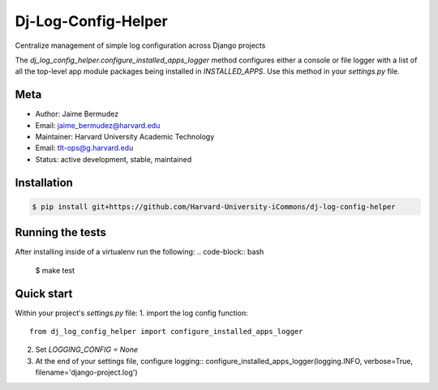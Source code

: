 ====================
Dj-Log-Config-Helper
====================

Centralize management of simple log configuration across Django projects

The `dj_log_config_helper.configure_installed_apps_logger` method configures either a console or file logger with a list of all the top-level app module packages being installed in `INSTALLED_APPS`.  Use this method in your `settings.py` file.

Meta
----

* Author: Jaime Bermudez
* Email:  jaime_bermudez@harvard.edu
* Maintainer: Harvard University Academic Technology
* Email: tlt-ops@g.harvard.edu
* Status: active development, stable, maintained


Installation
------------
.. code-block:: bash

    $ pip install git+https://github.com/Harvard-University-iCommons/dj-log-config-helper

Running the tests
-----------------
After installing inside of a virtualenv run the following:
.. code-block:: bash
    $ make test

Quick start
------------
Within your project's `settings.py` file:
1.  import the log config function::
    from dj_log_config_helper import configure_installed_apps_logger
2.  Set `LOGGING_CONFIG = None`
3.  At the end of your settings file, configure logging::
    configure_installed_apps_logger(logging.INFO, verbose=True, filename='django-project.log')
